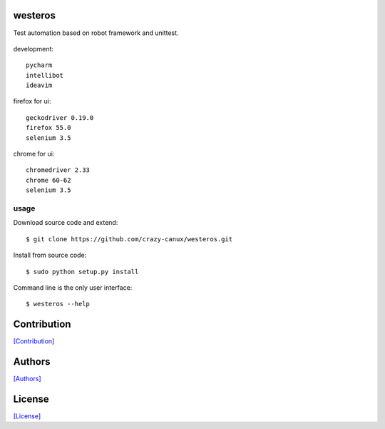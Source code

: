.. image:: https://img.shields.io/pypi/v/westeros.svg
   :target: https://pypi.python.org/pypi/westeros/

.. image:: https://img.shields.io/pypi/dm/westeros.svg
   :target: https://pypi.python.org/pypi/westeros/

.. image:: https://travis-ci.org/crazy-canux/westeros.svg?branch=master
   :target: https://travis-ci.org/crazy-canux/westeros

.. image:: https://coveralls.io/repos/github/crazy-canux/westeros/badge.svg?branch=master
   :target: https://coveralls.io/github/crazy-canux/westeros?branch=master


========
westeros
========

Test automation based on robot framework and unittest.

.. figure:: https://github.com/crazy-canux/westeros/blob/master/data/images/wes.jpg
   :alt: pic1

development::

    pycharm
    intellibot
    ideavim

firefox for ui::

    geckodriver 0.19.0
    firefox 55.0
    selenium 3.5

chrome for ui::

    chromedriver 2.33
    chrome 60-62
    selenium 3.5

-----
usage
-----

Download source code and extend::

    $ git clone https://github.com/crazy-canux/westeros.git

Install from source code::

    $ sudo python setup.py install

Command line is the only user interface::

    $ westeros --help

============
Contribution
============

`[Contribution] <https://github.com/crazy-canux/westeros/blob/master/CONTRIBUTING.rst>`_

=======
Authors
=======

`[Authors] <https://github.com/crazy-canux/westeros/blob/master/AUTHORS.rst>`_

=======
License
=======

`[License] <https://github.com/crazy-canux/westeros/blob/master/LICENSE>`_


